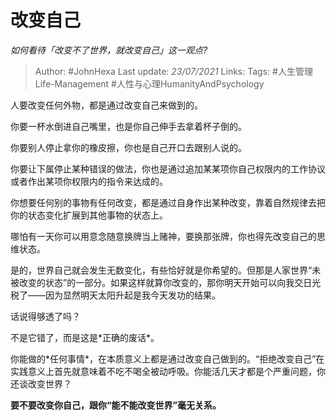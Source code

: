 * 改变自己
  :PROPERTIES:
  :CUSTOM_ID: 改变自己
  :END:

/如何看待「改变不了世界，就改变自己」这一观点?/

#+BEGIN_QUOTE
  Author: #JohnHexa Last update: /23/07/2021/ Links: Tags:
  #人生管理Life-Management #人性与心理HumanityAndPsychology
#+END_QUOTE

人要改变任何外物，都是通过改变自己来做到的。

你要一杯水倒进自己嘴里，也是你自己伸手去拿着杯子倒的。

你要别人停止拿你的橡皮擦，你也是自己开口去跟别人说的。

你要让下属停止某种错误的做法，你也是通过追加某某项你自己权限内的工作协议或者作出某项你权限内的指令来达成的。

你想要任何别的事物有任何改变，都是通过自身作出某种改变，靠着自然规律去把你的状态变化扩展到其他事物的状态上。

哪怕有一天你可以用意念随意换牌当上赌神，要换那张牌，你也得先改变自己的思维状态。

是的，世界自己就会发生无数变化，有些恰好就是你希望的。但那是人家世界“未被改变的状态”的一部分。如果这样就算你改变的，那你明天开始可以向我交日光税了------因为显然明天太阳升起是我今天发功的结果。

话说得够透了吗？

不是它错了，而是这是*正确的废话*。

你能做的*任何事情*，在本质意义上都是通过改变自己做到的。“拒绝改变自己”在实践意义上首先就意味着不吃不喝全被动呼吸。你能活几天才都是个严重问题，你还谈改变世界？

*要不要改变你自己，跟你“能不能改变世界”毫无关系。*
